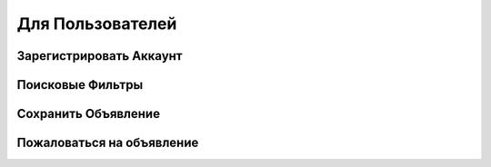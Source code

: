 Для Пользователей
=====


Зарегистрировать Аккаунт
-------------------------

   
Поисковые Фильтры
----------------------


Сохранить Объявление
---------------------


Пожаловаться на объявление
---------------------
